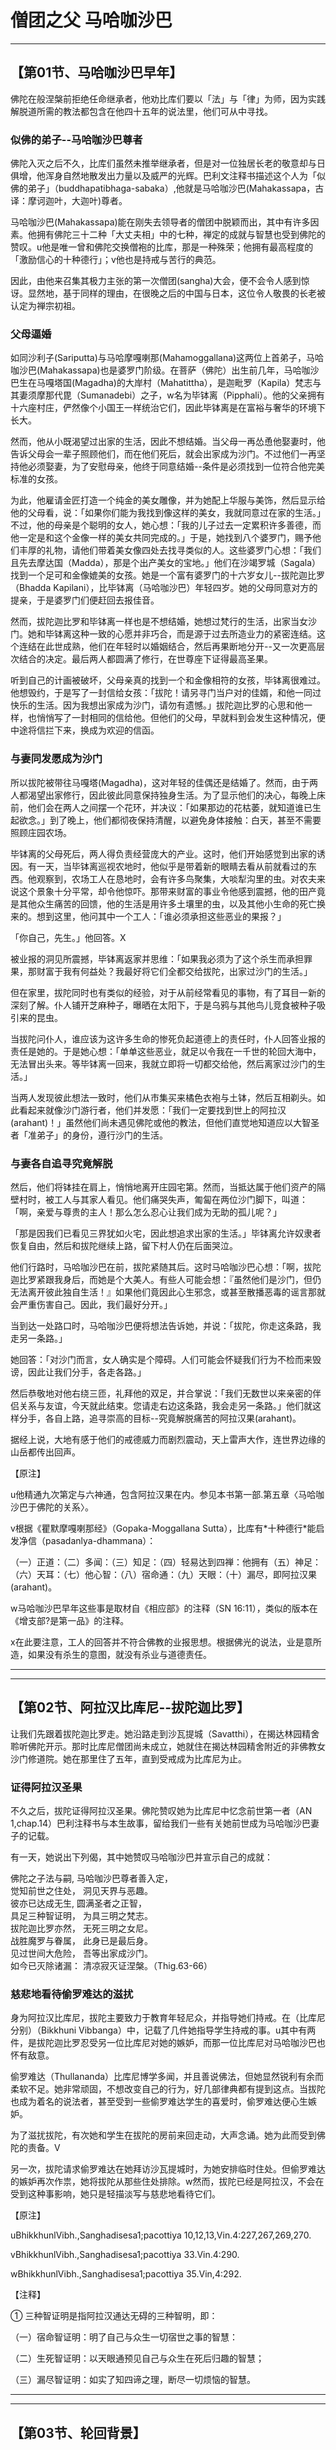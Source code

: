 * 僧团之父 马哈咖沙巴

--------------

** 【第01节、马哈咖沙巴早年】
   :PROPERTIES:
   :CUSTOM_ID: 第01节马哈咖沙巴早年
   :END:
佛陀在般涅槃前拒绝任命继承者，他劝比库们要以「法」与「律」为师，因为实践解脱道所需的教法都包含在他四十五年的说法里，他们可从中寻找。

*** 似佛的弟子-﻿-马哈咖沙巴尊者
    :PROPERTIES:
    :CUSTOM_ID: 似佛的弟子马哈咖沙巴尊者
    :END:
佛陀入灭之后不久，比库们虽然未推举继承者，但是对一位独居长老的敬意却与日俱增，他浑身自然地散发出力量以及威严的光辉。巴利文注释书描述这个人为「似佛的弟子」（buddhapatibhaga-sabaka）,他就是马哈咖沙巴(Mahakassapa，古译：摩诃迦叶，大迦叶)尊者。

马哈咖沙巴(Mahakassapa)能在刚失去领导者的僧团中脱颖而出，其中有许多因素。他拥有佛陀三十二种「大丈夫相」中的七种，禅定的成就与智慧也受到佛陀的赞叹。u他是唯一曾和佛陀交换僧袍的比库，那是一种殊荣；他拥有最高程度的「激励信心的十种德行」；v他也是持戒与苦行的典范。

因此，由他来召集其极力主张的第一次僧团(sangha)大会，便不会令人感到惊讶。显然地，基于同样的理由，在很晚之后的中国与日本，这位令人敬畏的长老被认定为禅宗初祖。

*** 父母逼婚
    :PROPERTIES:
    :CUSTOM_ID: 父母逼婚
    :END:
如同沙利子(Sariputta)与马哈摩嘎喇那(Mahamoggallana)这两位上首弟子，马哈咖沙巴(Mahakassapa)也是婆罗门阶级。在菩萨（佛陀）出生前几年，马哈咖沙巴生在马嘎塔国(Magadha)的大岸村（Mahatittha），是迦毗罗（Kapila）梵志与其妻须摩那代毘（Sumanadebi）之子，w名为毕钵离（Pipphali）。他的父亲拥有十六座村庄，俨然像个小国王一样统治它们，因此毕钵离是在富裕与奢华的环境下长大。

然而，他从小既渴望过出家的生活，因此不想结婚。当父母一再怂恿他娶妻时，他告诉父母会一辈子照顾他们，而在他们死后，就会出家成为沙门。不过他们一再坚持他必须娶妻，为了安慰母亲，他终于同意结婚-﻿-条件是必须找到一位符合他完美标准的女孩。

为此，他雇请金匠打造一个纯金的美女雕像，并为她配上华服与美饰，然后显示给他的父母看，说：「如果你们能为我找到像这样的美女，我就同意过在家的生活。」不过，他的母亲是个聪明的女人，她心想：「我的儿子过去一定累积许多善德，而他一定是和这个金像一样的美女共同完成的。」于是，她找到八个婆罗门，赐予他们丰厚的礼物，请他们带着美女像四处去找寻类似的人。这些婆罗门心想：「我们且先去摩达国（Madda），那是个出产美女的宝地。」他们在沙竭罗城（Sagala）找到一个足可和金像媲美的女孩。她是一个富有婆罗门的十六岁女儿-﻿-拔陀迦比罗（Bhadda
Kapilani），比毕钵离（马哈咖沙巴）年轻四岁。她的父母同意对方的提亲，于是婆罗门们便赶回去报佳音。

然而，拔陀迦比罗和毕钵离一样也是不想结婚，她想过梵行的生活，出家当女沙门。她和毕钵离这种一致的心愿并非巧合，而是源于过去所造业力的紧密连结。这个连结在此世成熟，他们在年轻时以婚姻结合，然后再果断地分开-﻿-又一次更高层次结合的决定。最后两人都圆满了修行，在世尊座下证得最高圣果。

听到自己的计画被破坏，父母亲真的找到一个和金像相符的女孩，毕钵离很难过。他想毁约，于是写了一封信给女孩：「拔陀！请另寻门当户对的佳婿，和他一同过快乐的生活。因为我想出家成为沙门，请勿有遗憾。」拔陀迦比罗的心思和他一样，也悄悄写了一封相同的信给他。但他们的父母，早就料到会发生这种情况，便中途将信拦下来，换成为欢迎的信函。

*** 与妻同发愿成为沙门
    :PROPERTIES:
    :CUSTOM_ID: 与妻同发愿成为沙门
    :END:
所以拔陀被带往马嘎塔(Magadha)，这对年轻的佳偶还是结婚了。然而，由于两人都渴望出家修行，因此彼此同意保持独身生活。为了显示他们的决心，每晚上床前，他们会在两人之间摆一个花环，并决议：「如果那边的花枯萎，就知道谁已生起欲念。」到了晚上，他们都彻夜保持清醒，以避免身体接触：白天，甚至不需要照顾庄园农场。

毕钵离的父母死后，两人得负责经营庞大的产业。这时，他们开始感觉到出家的诱因。有一天，当毕钵离巡视农地时，他似乎是带着新的眼睛去看从前就看过的东西。他观察到，农场工人在恳地时，会有许多鸟聚集，大啖犁沟里的虫。对农夫来说这个景象十分平常，却令他惊吓。那带来财富的事业令他感到震撼，他的田产竟是其他众生痛苦的回馈，他的生活是用许多土壤里的虫，以及其他小生命的死亡换来的。想到这里，他问其中一个工人：「谁必须承担这些恶业的果报？」

「你自己，先生。」他回答。X

被业报的洞见所震撼，毕钵离返家并思维：「如果我必须为了这个杀生而承担罪果，那财富于我有何益处？我最好将它们全都交给拔陀，出家过沙门的生活。」

但在家里，拔陀同时也有类似的经验，对于从前经常看见的事物，有了耳目一新的深刻了解。仆人铺开芝麻种子，曝晒在太阳下，于是乌鸦与其他鸟儿竞食被种子吸引来的昆虫。

当拔陀问仆人，谁应该为这许多生命的惨死负起道德上的责任时，仆人回答业报的责任是她的。于是她心想：「单单这些恶业，就足以令我在一千世的轮回大海中，无法冒出头来。等毕钵离一回来，我就立即将一切都交给他，然后离家过沙门的生活。」

当两人发现彼此想法一致时，他们从市集买来橘色衣袍与土钵，然后互相剃头。如此看起来就像沙门游行者，他们并发愿：「我们一定要找到世上的阿拉汉(arahant)！」虽然他们尚未遇见佛陀或他的教法，但他们直觉地知道应以大智圣者「准弟子」的身份，遵行沙门的生活。

*** 与妻各自追寻究竟解脱
    :PROPERTIES:
    :CUSTOM_ID: 与妻各自追寻究竟解脱
    :END:
然后，他们将钵挂在肩上，悄悄地离开庄园宅第。然而，当抵达属于他们资产的隔壁村时，被工人与其家人看见。他们痛哭失声，匍匐在两位沙门脚下，叫道：「啊，亲爱与尊贵的主人！那么怎么忍心让我们成为无助的孤儿呢？」

「那是因我们已看见三界犹如火宅，因此想追求出家的生活。」毕钵离允许奴隶者恢复自由，然后和拔陀继续上路，留下村人仍在后面哭泣。

他们行路时，马哈咖沙巴在前，拔陀紧随其后。这时马哈咖沙巴心想：「啊，拔陀迦比罗紧跟我身后，而她是个大美人。有些人可能会想：『虽然他们是沙门，但仍无法离开彼此独自生活！』如果他们竟因此心生邪念，或甚至散播恶毒的谣言那就会严重伤害自己。因此，我们最好分开。」

当到达一处路口时，马哈咖沙巴便将想法告诉她，并说：「拔陀，你走这条路，我走另一条路。」

她回答：「对沙门而言，女人确实是个障碍。人们可能会怀疑我们行为不检而来毁谤，因此让我们分手，各走各路。」

然后恭敬地对他右绕三匝，礼拜他的双足，并合掌说：「我们无数世以来亲密的伴侣关系与友谊，今天就此结束。您请走右边这条路，我会走另一条路。」他们就这样分手，各自上路，追寻崇高的目标-﻿-究竟解脱痛苦的阿拉汉果(arahant)。

据经上说，大地有感于他们的戒德威力而剧烈震动，天上雷声大作，连世界边缘的山岳都传出回声。

【原注】

u他精通九次第定与六神通，包含阿拉汉果在内。参见本书第一部.第五章〈马哈咖沙巴于佛陀的关系〉。

v根据《瞿默摩嘎喇那经》（Gopaka-Moggallana
Sutta），比库有*十种德行*能启发净信（pasadanlya-dhammana）：

（一）正道：（二）多闻：（三）知足：（四）轻易达到四禅：他拥有（五）神足：（六）天耳：（七）他心智：（八）宿命通：（九）天眼：（十）漏尽，即阿拉汉果(arahant)。

w马哈咖沙巴早年这些事是取材自《相应部》的注释（SN
16:11），类似的版本在《增支部?是第一品》的注释。

x在此要注意，工人的回答并不符合佛教的业报思想。根据佛光的说法，业是意所造，如果没有杀生的意图，就没有杀业与道德责任。

--------------


--------------

** 【第02节、阿拉汉比库尼-﻿-拔陀迦比罗】
   :PROPERTIES:
   :CUSTOM_ID: 第02节阿拉汉比库尼拔陀迦比罗
   :END:
让我们先跟着拔陀迦比罗走。她沿路走到沙瓦提城（Savatthi），在揭达林园精舍聆听佛陀开示。那时比库尼僧团尚未成立，她就住在揭达林园精舍附近的非佛教女沙门修道院。她在那里住了五年，直到受戒成为比库尼为止。

*** 证得阿拉汉圣果
    :PROPERTIES:
    :CUSTOM_ID: 证得阿拉汉圣果
    :END:
不久之后，拔陀证得阿拉汉圣果。佛陀赞叹她为比库尼中忆念前世第一者（AN
1,chap.14）巴利注释书与本生故事，留给我们一些有关她前世成为马哈咖沙巴妻子的记载。

有一天，她说出下列偈，其中她赞叹马哈咖沙巴并宣示自己的成就：

佛陀之子法与嗣, 马哈咖沙巴尊者善入定，\\
觉知前世之住处， 洞见天界与恶趣。\\
彼亦已达成无生, 圆满圣者之正智，\\
具足三种智证明， 为具三明之梵志。\\
拔陀迦比罗亦然， 无死三明之女尼。\\
战胜魔罗与眷属， 此身已是最后身。\\
见过世间大危险， 吾等出家成沙门。\\
如今已灭除诸漏： 清凉寂灭证涅槃。（Thig.63-66）

*** 慈悲地看待偷罗难达的滋扰
    :PROPERTIES:
    :CUSTOM_ID: 慈悲地看待偷罗难达的滋扰
    :END:
身为阿拉汉比库尼，拔陀主要致力于教育年轻尼众，并指导她们持戒。在（比库尼分别）（Bikkhuni
Vibbanga）中，记载了几件她指导学生持戒的事。u其中有两件，是拔陀迦比罗忍受另一位比库尼对她的嫉妒，而那一位比库尼对马哈咖沙巴也怀有敌意。

偷罗难达（Thullananda）比库尼博学多闻，并且善说佛法，但她显然锐利有余而柔软不足。她非常顽固，不想改变自己的行为，好几部律典都有提到这点。当拔陀也成为着名的说法者，甚至受到一些偷罗难达学生的喜爱时，偷罗难达便心生嫉妒。

为了滋扰拔陀，有次她和学生在拔陀的房前来回走动，大声念诵。她为此而受到佛陀的责备。V

另一次，拔陀请求偷罗难达在她拜访沙瓦提城时，为她安排临时住处。但偷罗难达的嫉妒再次作祟，她将拔陀从那些住处排除。w然而，拔陀已经是阿拉汉，不会在受到这种事影响，她只是轻描淡写与慈悲地看待它们。

【原注】

uBhikkhunlVibh.,Sanghadisesa1;pacottiya 10,12,13,Vin.4:227,267,269,270.

vBhikkhunlVibh.,Sanghadisesa1;pacottiya 33.Vin.4:290.

wBhikkhunlVibh.,Sanghadisesa1;pacottiya 35.Vin,4:292.

【注释】

① 三种智证明是指阿拉汉通达无碍的三种智明，即：

（一）宿命智证明：明了自己与众生一切宿世之事的智慧：

（二）生死智证明：以天眼通预见自己与众生在死后归趣的智慧；

（三）漏尽智证明：如实了知四谛之理，断尽一切烦恼的智慧。

--------------


--------------

** 【第03节、轮回背景】
   :PROPERTIES:
   :CUSTOM_ID: 第03节轮回背景
   :END:
马哈咖沙巴与拔陀迦比罗原是发愿要成为过去第十五佛莲华上佛（Padunmutara）的大弟子，莲华上佛出现在过去十万劫前，而他的主寺座落在有鹅城（Hamsabati）附近的安隐鹿野苑。u

*** 富有的地主夫妇
    :PROPERTIES:
    :CUSTOM_ID: 富有的地主夫妇
    :END:
那时，未来的马哈咖沙巴是个富有的地主，名为韦提诃（Vedeha），而拔陀是他的妻子。有天韦提诃去寺里，坐在大众中，佛在那时宣布摩诃尼萨巴（Mahanisabha）长老，是他的第三顺位弟子，苦行第一。韦提诃听了很喜欢，就邀请佛陀与全部僧团隔天到他家里用餐。

*** 韦提诃发愿成就苦行第一
    :PROPERTIES:
    :CUSTOM_ID: 韦提诃发愿成就苦行第一
    :END:
当佛陀与比库们在他家用餐时，韦提诃看到摩诃尼萨巴长老在街上托钵，他出去邀请长老加入聚会，但长老婉谢。于是他拿起长老的钵，装满食物再还给他。

当韦提诃回到屋里时，他问佛陀长老谢绝的理由。佛陀解释；「善男子！我们受邀到家里用餐，但那位比库只靠托钵乞食；我们住在城里的寺院，但他只住在森林里；我们住在有屋顶的地方，但他只住在空旷处。」

韦提诃听到这个说法，心中异常欢喜，于是他思维：「就如油灯也会洒油，我为什么只满足于阿拉汉果？我将发愿成为未来佛诸沙门行者中，苦行第一的弟子。」

然后，他邀请佛陀与僧众到他家里用餐一周，并供养所有僧团三衣，顶礼佛陀，并说出他的愿望。莲华上佛观察未来，看见他的愿望会实现。于是为他授记：「从现在起十万劫后，有佛名苟答马(Gotama)出现于世。你会成为他第三位上首弟子，名为『马哈咖沙巴』。」

*** 拔陀发愿成就忆念宿命第一
    :PROPERTIES:
    :CUSTOM_ID: 拔陀发愿成就忆念宿命第一
    :END:
至于拔陀，则受到忆念宿命第一的比库尼所激励，发愿在未来佛座下获得这种成就。她也受到莲华上佛印可，说她将可如愿。

于是两人余生都持戒行善，死后都转生天界。

*** 贫穷的婆罗门夫妇
    :PROPERTIES:
    :CUSTOM_ID: 贫穷的婆罗门夫妇
    :END:
马哈咖沙巴与拔陀迦比罗下一个前世记载发生在很晚之后，在苟答马(Gotama)佛之前第六佛-﻿-维巴西佛（Vipassi）的教化时期。

*** 好乐求法的（一衣者）
    :PROPERTIES:
    :CUSTOM_ID: 好乐求法的一衣者
    :END:
　

这次他们是贫穷的婆罗门夫妻，两人穷到只有一件上衣，因此每次只有一个人能外出。在这个故事中，该婆罗门因此被称为「一衣者」（ekasataka）。

虽然我们很难想像这种赤贫，但更难想像的是，在如此赤贫之下，他们的心并不穷。马哈咖沙巴与拔陀两人从前就是如此，虽然身为贫穷的婆罗门夫妻，但他们的生活却非常和谐，快乐并不因贫穷而减少。

有一天，毘婆尸佛将举行一个特别开示，两人都很想去参加，但只有一件上衣的他们，无法同时出席，于是妻子在白天去，丈夫则在晚上去。当婆罗门听到布施功德的开示时，内心深深受到感动，于是他想将仅有的一件衣服献给佛陀。但在他下定决心后，又感到很不安：「这是我们仅有的上衣，也许我最好先和妻子商量。没有上衣我们如何过活？如何替换呢？」

*** 无我的布施
    :PROPERTIES:
    :CUSTOM_ID: 无我的布施
    :END:
最后他还是排除一切疑虑，将衣服放在佛陀脚下。做完之后，他不禁鼓掌欢呼：「我胜利了！我胜利了！」国王此时在帘幕后聆听开示，听到欢呼并问明原因后，便送了好几套衣服给婆罗门，之后并请他担任宫廷教士，这对夫妻的困境也从此结束。

由于无我布施的结果，这婆罗门死后转生天界。离开天界之后，他又成为人间的国王，仁慈地对待子民，并布施供养当时的沙门。拔陀当时是他的皇后。

*** 婆罗门夫妇
    :PROPERTIES:
    :CUSTOM_ID: 婆罗门夫妇
    :END:
至于拔陀，她曾是一个婆罗门少年的母亲，这个少年是菩萨(未来佛)的学生，他想出家成为沙门。马哈咖沙巴就是她那时的丈夫，阿难达(ananda)则是她的儿子。

拔陀希望她的儿子在出家之前，多认识世俗生活，但对年轻婆罗门来说，这种认识却是以一种钻心刺骨的方式降临。老师的老母疯狂地爱上他，甚至准备为了他杀死自己的儿子。这次绝望的激情相遇，让他彻底厌离世俗生活，他的父母也同意他出家修行（Jat.61）。

另一次，马哈咖沙巴与拔陀是一对婆罗门夫妻，有四个儿子，分别是未来的菩萨、阿奴卢塔(Anuruddha)、沙利子(Sariputta)与马哈摩嘎喇那(Mahamoggallana)。这四个人都想出家，起初这对父母不答应，但之后了解到出家生活的果报与利益，最后连他们自己也出家（Jac.509）

*** 梵天所转生的夫妇
    :PROPERTIES:
    :CUSTOM_ID: 梵天所转生的夫妇
    :END:
在另一世中，有两个村长，他们是好朋友，决定如果他们的小孩是异性，长大后就结婚，结果真的如他们所愿。

但这两个小孩在前世中是梵天界的天神，因此他们毫无性欲，最后在父母同意下，选择出家的生活（Jat.504）.

*** 破镜重圆的地主夫妇
    :PROPERTIES:
    :CUSTOM_ID: 破镜重圆的地主夫妇
    :END:
在诸多故事里，拔陀在过去世唯一错误的行为是：在介于两佛出现的某个时间，拔陀是地主的妻子。有一天，她和小姑吵架，这时一位独觉佛(pacceka)正好前往她们家托钵。v当小姑供养独觉佛食物时，拔陀想让她难堪，便拿起独觉佛的钵，将食物倒掉，并装满泥巴。然而，她立刻就后悔了，拿回钵以香水洗净，并盛满香甜可口的饭食，然后将钵还给独觉佛，并请求他原谅自己的无礼。

由于这行为的业报混杂着黑暗与光明，拔陀在下一世便拥有财富与美貌，但身体却发出可怕的恶臭。她的丈夫-﻿-未来的马哈咖沙巴(Mahakassapa)，因无法忍受臭味而离开她。但由于她很美丽，仍有人前赴后继地前来求婚，不过后来的结局都一样。

她非常失望，感觉人生无趣，为了处置财产，她融化所有饰品做成一块金砖，带到寺院，供养为了纪念刚入灭的咖沙巴佛（Kassapa）而建造的塔。她以至诚心献上金砖，结果身体又再度变香，首任丈夫-﻿-马哈咖沙巴也来带她回家。

*** 从梵天转生人间
    :PROPERTIES:
    :CUSTOM_ID: 从梵天转生人间
    :END:
在该世的前两世，拔陀是波罗奈国（Benares）的皇后，时常赞助好几位独觉佛。有感于他们的突然死亡，她舍弃世俗皇后的生活，在喜马拉雅山禅修。藉由出离与禅定的力量，她转生到梵天，马哈咖沙巴也是如此。在梵天那世之后，他们就转生人间为毕钵离马哈咖沙巴于拔陀迦比罗。

从这些事我们发现，两人的前世都曾在梵天过清净的生活，也都曾一再出家。因此，在最后一世保持独身生活。放弃一切财产，并追随佛陀教法，成就阿拉汉果，对他们来说并不困难。

【原注】

u此事是根据SN16:11的注释，其中并未提到拔陀，她是出现在Ap.ii,3:7,v.245,她说在韦提诃说他的本愿是成为莲华上佛的伟大弟子时，她是他的妻子。她自己的本愿事迹则记录于《增支部.是第一品》的注释。

v独觉佛(pacceka)：见【导论】注8，页54.关于这件事与接下来的生平，请参考SN
16:11的注释

【译注】

①依《清净道论》所说，共有十三头陀支，是佛陀所允许超过戒律标准的苦行，包括粪扫衣、三衣、常乞食、次第乞食、一座食、一钵食、时后不食、林野住(aranna，古译：阿兰若、阿练若)、树下住、露地住、冢间住、随处住以及常坐不卧。这些苦行有助于开发知足、出离与精进心。

②独觉佛(pacceka)：意译为「缘觉」、「独觉」，是指无师而能自觉自悟的圣者，或是指不从他闻，自觉悟十二因缘真理的圣者。

--------------


--------------

** 【第04节、马哈咖沙巴如何遇上佛陀】
   :PROPERTIES:
   :CUSTOM_ID: 第04节马哈咖沙巴如何遇上佛陀
   :END:
继续我们的故事，现在要回来看马哈咖沙巴(Mahakassapa)。u在他来到十字路口之后，他去了哪里？如前述，当两个沙门分手时，大地被他们的出离功德威力所震动。

*** 佛陀放光等待马哈咖沙巴
    :PROPERTIES:
    :CUSTOM_ID: 佛陀放光等待马哈咖沙巴
    :END:
佛陀察觉到大地的这次震动，知道那意味着有杰出的弟子正要来找他。在未通知任何比库的情况下，他独自上路，走了五里路去见未来的学生-﻿-这个慈悲的举动，后来一直受到赞颂（Jat.469,序）。

在王舍城与那爤陀之间的路上，佛陀坐在多子塔（Bahuputtakacetiya）旁的榕树下，等待未来的弟子到达。他并未像普通沙门一样坐在那里，而是展现一切庄严的佛光。

他放光照亮八十公尺方圆，整片树林变成一片光明，他并示现三十二种大丈夫相。当马哈咖沙巴到达时，看见佛陀坐在那里，充满觉者之光，他心想：「这一定就是我要寻找的老师！」

他走向佛陀，匍匐在他的脚下，大声说道：「世尊，佛陀，是我的老师，我是他的弟子！世尊，佛陀，是我的老师，我是他的弟子！」

*** 完成出家与受戒
    :PROPERTIES:
    :CUSTOM_ID: 完成出家与受戒
    :END:
佛陀说：「马哈咖沙巴！若有人不知、不见，却物件你一样诚心的弟子说：『我知、我见』，他的头将会裂开。但马哈咖沙巴，我已知而说：『我知』：我已见而说：『我见』。」然后，他给马哈咖沙巴下述三个告诫，作为他的首次正式佛法开示：

马哈咖沙巴！你应如此训练自己：（对于僧团中的年长，年幼与年纪中等者，我都要存有惭愧心。（无论我听到什么教法是导向善的，我都应专心聆听，检视它、思维它，并全心吸收它。「于身念处正念乐住，我不敢有所遗忘！」你应该如此训练自己。

根据注释，这三个教戒便同时完成马哈咖沙巴的出家与受戒。

*** 佛陀以换衣激励修持苦行
    :PROPERTIES:
    :CUSTOM_ID: 佛陀以换衣激励修持苦行
    :END:
然后，大师便与弟子一起走向王舍城。途中，佛陀想要休息而走到路旁的树下，于是马哈咖沙巴将桑喀帝（sanghati，重复衣，古译：僧伽梨）摺四折，请佛陀坐在上面，「这将对我有长远的利益」。

佛陀坐在马哈咖沙巴的衣上，并说：「你的衣拼布好柔软，马哈咖沙巴。」听到这个，马哈咖沙巴回答：「惟愿世尊慈悲地接受这件桑喀帝(sanghati)！」

「但是，马哈咖沙巴你愿意穿我这件破旧的粪扫衣（pamukula）吗？」

马哈咖沙巴欣然地回答说：「当然，世尊，我愿穿世尊的粪扫衣。」

这次交换衣服，对马哈咖沙巴尊者来说极不寻常，那是其他弟子所无的殊荣。注释书解释佛陀和马哈咖沙巴换衣，是想激励他从加入僧团开始，就遵循头陀（dhutanga）苦行。

虽然佛陀在觉悟之后，谴责极端苦行为盲目之道，是「痛苦，无知与无益的」，但他并不反对符合中道架构的苦行。真正的中道不是一条轻松舒适的高速公路，而是孤单与陡峭的，需要舍离渴爱，且要忍受艰辛与不适。

因此，佛陀鼓励那些真心致力于根除最微细渴爱者，受持头陀行-﻿-誓愿过简单、知足、出离与精进是生活，他经常赞叹那些遵守这些誓愿的比库。

古老的经典一再赞叹几种苦行：只持三衣（并拒绝多余的衣服）；只穿粪扫衣（拒绝在家人提供的衣服）；坚持只靠托钵乞食维生（拒绝用餐邀请）；只住在森林里（拒绝住在城里的寺院）。在注释里，这些苦行被延伸为十三项，在《清净道论》讨论禅定生活的部分，对此有详细的解释。V

佛陀给马哈咖沙巴的衣服是从坟场捡来的裹尸布所做成，当他问马哈咖沙巴是否愿意穿那件衣服时，他是含蓄地问他是否愿意贯彻包含（粪扫衣）在内的头陀苦行。

*** 终身坚持严厉的苦行
    :PROPERTIES:
    :CUSTOM_ID: 终身坚持严厉的苦行
    :END:
当马哈咖沙巴确认自己愿意穿那件衣服时，他的意思是：「是的，世尊，我愿意贯彻你希望我采用的苦行。」从那时起，马哈咖沙巴终身都坚持严厉的苦行，甚至一直到老年，仍持守年轻时许下的誓愿。

之后，有次佛陀宣布马哈咖沙巴是诸比库中「苦行第一者」（AN1,Chap.14）,这圆满了马哈咖沙巴在过去百千劫前所发下的本愿。

在马哈咖沙巴出家与换衣之后，仅仅七天，他就证得所追求究竟的阿拉汉果，内心解脱一切烦恼。过了很久之后，当他对阿难达谈起这件事时，他说：

朋友！我犹如欠债者在乡间乞食七天，然后在第八天，阿拉汉的无漏智便在我心中生起。（SN
16:11）

【原注】

u这个故事是接续SN 16:11的注释

v见三界智尊者（Nyanatiloka）编，《佛教词典》（Buddhist
Dictionary）,dhutanga-词解释。尤其《清净道论》第二章都是在谈论这个主题。

【译注】

①桑喀帝(sanghati):三衣之一，即大衣，为正装衣，托钵或奉召入王宫时所穿之衣。僧团准许比库拥有三种衣，除桑喀帝(sanghati)之外，还有郁多罗僧（uttarasanga），即上衣，为礼拜，听讲，伍波萨他(uposatha)时所穿用。第三种衣是下衣(antaravasaka),是日常工作时或就寝时所穿着的贴身衣。

②粪扫衣（pamsukala）:即「坟堆衣」。「粪扫」意指置于道路、墓冢、垃圾堆等尘土之上的，或指被视如尘土可厌的状态。「粪扫衣支」是十三头陀支其中一支，比库受持此一头陀支，可舍弃对多余之衣的贪着，而能少欲知足。

--------------


--------------

** 【第05节、马哈咖沙巴与佛陀的关系】
   :PROPERTIES:
   :CUSTOM_ID: 第05节马哈咖沙巴与佛陀的关系
   :END:
我们已看到马哈咖沙巴(Mahakassapa)尊者与佛陀之间有深刻的内在关系。根据传统资料，这关系在他们的前世中就已缔结了。根据本生故事，马哈咖沙巴在他是十九世中和菩萨有连结，经常是密切的家庭关系。

马哈咖沙巴当菩萨的父亲不下六次（Jat.155,432,509,513,524,
540）,当他的兄弟两次（Jat.488,522）,并经常是他的朋友或老师。由于这并非他们首次相遇，因此我们不难了解，为何马哈咖沙巴初次看到世尊，会有那么立即而强烈的信心，以及全心的奉献。

*** 佛陀请马哈咖沙巴指导比库众
    :PROPERTIES:
    :CUSTOM_ID: 佛陀请马哈咖沙巴指导比库众
    :END:
从马哈咖沙巴的晚年来看，佛陀和这位大弟子之间有许多对话记录。有三次，世尊对他说：

马哈咖沙巴！告诫比库们，为他们开示佛法。马哈咖沙巴，我或你两者之一，应告诫比库们；我或你，应为他们开示佛法。（SN16:6）

这些话意味着对马哈咖沙巴能力的高度肯定，因为并非每个阿拉汉都能妥善与有效地说法。

注释书在此提出一个问题，为何得到佛陀如此高度尊敬的是马哈咖沙巴，而非沙利子(Sariputta)与马哈摩嘎喇那(Mahamoggallana)。注释书说，佛陀如此做，是因他知道马哈咖沙巴能活得比较久，但沙利子与马哈摩嘎喇那则不然，此外他想巩固马哈咖沙巴在其他比库心目中的地位，如此他们才会重视他的忠告。

当佛陀三次要求马哈咖沙巴告诫比库们时，都遭到拒绝。在第一次，马哈咖沙巴说如今要对比库说话变得很困难:他们不遵从劝诫，难以追踪，接受规劝时态度倨傲。他也听到两个比库吹嘘他们说法的技巧：「来，让我们看看谁说得比较丰富，比较好听，又比较长。」

当佛陀听到马哈咖沙巴如此说时，便找来这些比库，为他们上了严格的一课，使其放弃自己幼稚的慢心（SN16:6）。因此我们可以看见，马哈咖沙巴的负面谈话结果，却对那些比库有正面的利益，他如此做并非为了要批评别人。

第二次，俱也不想指导比库们，因他们不遵从劝诫，无有惭愧，又缺少智慧。马哈咖沙巴将这些比库堕落的状态，比喻为月缺，日渐失去美丽（信）、圆满（惭）、光明（愧）、高度（精进）与广度（智慧）（SN16:7）。

第三次，佛陀请马哈咖沙巴指导比库们，马哈咖沙巴再次以相同理由婉拒。这次佛陀似乎也未力劝马哈咖沙巴改变心意，反倒是自己说出他们行为的原因：

马哈咖沙巴！先前僧团中有长老是林住者，托钵维生，着粪扫衣，只持三衣，少欲知足，离群独居，精进不懈，并且他们称赞与鼓励这种生活方式。当这些长老拜访寺院，会受到热烈的欢迎，并被尊为一心修行佛法的人。于是年轻比库会努力效法其生活方式，这对于他们有长远的大利益。

马哈咖沙巴！但如今去寺院拜访受到尊敬的，并非认真苦行的比库，而是那些着名的、受欢迎的与资具众多的比库。由于这些人受到欢迎与尊敬，于是年轻比库们就想仿效他们，那将会带给他们长远的伤害。因此，说这些比库所受到的伤害与打击，是源自于对比库生活的伤害，者并不为过。（意译自SN16:8）

*** 马哈咖沙巴向佛陀请法
    :PROPERTIES:
    :CUSTOM_ID: 马哈咖沙巴向佛陀请法
    :END:
还有一次，马哈咖沙巴问佛陀：「为什么从前只有很少的规定，却有很多比库证得阿拉汉果智，而现在规定多了，但证得阿拉汉果智的比库却少了呢？」佛陀回答：

马哈咖沙巴！当众生堕落与正法消失时，就是如此：规定变多，而阿拉汉却变少了。然而，正法并不会消失，除非伪法在此世间出现：当伪法在此世间出现时，正法就会消失。但是马哈咖沙巴，不是四大-﻿-地、水、火、风的巨变，造成正法消失。犹如造成船只沉没的原因不是超载，那并非它消灭的理由。造成正法败坏与消失的，是五种有害的态度。这五者即是：有比库、比库尼、近事男(upasaka)与近事女(upasika)，不尊重与随顺佛、法、僧、戒与定。只要尊重于随顺这五事，正法就不会败坏与消失。（SN16:13）

我们应该注意，根据此经，近事男与近事女也是佛法的守护者。由此可知，即使佛法在比库众中式微，但只要在家众仍尊敬与修行，就能继续存在。

*** 佛陀肯定马哈咖沙巴的苦行
    :PROPERTIES:
    :CUSTOM_ID: 佛陀肯定马哈咖沙巴的苦行
    :END:
其他和马哈咖沙巴有关的经典，大都和他的苦行有关，也都受到佛陀高度的赞颂。但有一次，佛陀在传法晚期曾提醒马哈咖沙巴现在他已衰老，一定会发现粗糙与破旧的粪扫衣不堪使用。佛陀因而建议马哈咖沙巴应穿在家众提供的衣服，接受用餐的邀请，并住在僧团中。

但马哈咖沙巴回答：「长期以来，我一直是林住者，乞食维生，穿粪扫衣，并且我也赞叹别人过这种生活。我少欲、知足、独居且精进不懈，对于别人如此做我也加以赞叹。」

佛陀问他：（你为什么要如此生活？）

马哈咖沙巴回答：「有两个原因：为了我自己乐住于当下，也为了后世比库们，当他们听到这种生活时，可能会想效法他。」

于是佛陀说：说得好，马哈咖沙巴，说得好！你是出于对世人的慈悲，为了许多人的快乐，以及为了人天的利益与福祉而如此生活。之后你继续穿粪扫衣，托钵乞食，住在森林里吧！（SN16:1）

*** 佛陀赞扬马哈咖沙巴的离欲
    :PROPERTIES:
    :CUSTOM_ID: 佛陀赞扬马哈咖沙巴的离欲
    :END:
佛陀也提到，马哈咖沙巴与在家人的关系是一种典范。当他去俗人之家托钵或受邀时，他不会充满渴望地想：「希望人们给我丰富与大量的东西！希望他们迅速与恭敬地给与！」他并没有这些想法，而是保持离欲，就如月亮远远地放出柔和的光芒：

当马哈咖沙巴去俗人之家时，他的心是无染、无贪与无着的。他宁可想：「让那些想得利者得利！让那些想得福者培福！」他对于别人得利感到高兴与喜悦，就如自己得利一样高兴与喜悦。这样的比库适合去俗人之家。

当他说法时，不会为了个人受认可与赞叹而做，而是为了让他们知道世尊的教法，好让那些闻法者愿意接受它，并如法修行。他是因为教法殊胜与出于慈悲而说法。（意译自SN16:33）

*** 佛陀赞叹马哈咖沙巴的禅定成就
    :PROPERTIES:
    :CUSTOM_ID: 佛陀赞叹马哈咖沙巴的禅定成就
    :END:
马哈咖沙巴的成就受到最大的认可，以及得到佛陀最高的赞叹，是来自于世尊说，只要马哈咖沙巴愿意就能随其意愿，达到四色定、四无色定与灭受定，也能达到六神通，包括神变力与最高的涅槃果在内（SN16:9）。

他强大的禅定成就，媲美佛陀，是马哈咖沙巴之心的显着特征。就因为如此的深定，使他能自我调适，不受一切外在情况的影响，少欲、少事。少务。

在马哈咖沙巴保存于《长老偈》的偈中，他一再称赞禅定的平静。他是个从富足到丰盛的人，在未出家前，他是个财富与和谐都很富足的人；身为比库，他则安住在丰盈的禅定经验中，比在前世的梵天中更为进步。

在一些经文中，他表现得非常严肃，我们不应以此而认为他是生性刻薄的人。他有时会以严厉的话指责别人，如此做是为了教育的缘故，为了帮助他们。当我们看他和阿难达之间的关系时，尤其应该了解这点。

--------------


--------------

** 【第06节、与天神相遇】
   :PROPERTIES:
   :CUSTOM_ID: 第06节与天神相遇
   :END:
我们的资料记载了两次马哈咖沙巴与天神的相遇。之所以在此提出，是因为它们说明了他的独立精神，以及保持苦行方式的决心，连来自更高层次众生的恩惠也不接受。

*** 天女拉雅来报恩
    :PROPERTIES:
    :CUSTOM_ID: 天女拉雅来报恩
    :END:
第一次是和年轻的天女拉雅（Laja）。她记得自己能获得天界的快乐，是因为前世在人间身为贫女时，抱着信心供养烘干的米给马哈咖沙巴长老，并发愿：「愿我能分享你所见到的实相！」在她回家的路上，正回想自己的供养时，却遭蛇咬死。她在一片大光明中，立即转生三十三天。

这位天女记得此事，由于感恩而想回报大长老。她来到人间，帮大长老打扫房间与取水。在她连续三天如此做之后，长老在他的房间看见闪闪发光的她，询问过后，便请她离开，他不希望未来的比库批评他接受天神的服侍。

他的恳求并未有所帮助，天女非常悲伤地升到空中。佛陀知道发生了什么事，出现在天女前向她说明善行的价值，以此安慰她。但他也说，修持禁戒是马哈咖沙巴的本分。u

*** 沙咖天帝(Sakka-devanam-inda)来供养
    :PROPERTIES:
    :CUSTOM_ID: 沙咖天帝sakka-devanam-inda来供养
    :END:
另一个故事谈到马哈咖沙巴在毕钵离洞时，他进入一段七日未受干扰的禅定。七日后出定，他前往王舍城托钵乞食。

那时，五百位沙咖天帝(Sakka-devanam-inda)的随从天女，很想供养他食物。他们拿着准备好的食物接近长老，请求他眷顾她们而接受供养。然而，马哈咖沙巴婉拒了，因为他想眷顾穷人，好让他们能得到福报。她们数度恳求，但是，在他一再拒绝之后，终于失望地离去。

当沙咖天帝听到他们无功而返时，也很想亲自去试试。为了避免遭拒，他化身为老织布工，当马哈咖沙巴接近时，便献上米饭。当米饭被接受时，显得异常芳香。

因此，马哈咖沙巴知道老织布工并非凡人，而是沙咖天帝，他便指责这位天王：「你犯了大错，憍尸迦（Kosiya）,你如此做将会剥夺穷人获得福报的机会。别再做这种事了！」

「我们也需要福报，尊贵的马哈咖沙巴！」沙咖天帝回答：「我们也很需要福报啊！但我经由欺瞒而布施你食物是否有福报呢？」「你已得到福报，朋友。」于是沙咖天帝在离开时，口诵庄严的优陀那（udana,即兴语）：v

啊，布施，最高的布施！

善赠予马哈咖沙巴！

【原注】

uDhp,Comy.(tov.118);BL,2:265-67.

vDhp.Comy.(tov.56);BL,2:86-89.见Ud.3:7。

--------------


--------------

** 【第07节、与同修比库的关系】
   :PROPERTIES:
   :CUSTOM_ID: 第07节与同修比库的关系
   :END:
一个如马哈咖沙巴尊者这样致力于禅修者，很难期待他能积极接受并训练许多学生；事实上，藏经中提到他的学生也只有寥寥几个而已。

*** 与比库众说法
    :PROPERTIES:
    :CUSTOM_ID: 与比库众说法
    :END:
在少数记载马哈咖沙巴对比库们说法的经典之一，主题是关于高估个人的成就：

可能有比库宣称他已达最高的阿拉汉果智，于是佛陀或他心通的弟子，便来检视与质问他。当他们质问他时，那比库变得尴尬与惶惑。于是，质问者便知这比库是出于我慢，高估了自己才会这么说。

然后，在考虑原因之后，他了解到这位比库已多闻、受持许多教法，而使得他宣称被高估的成就为实相。洞见了这比库的心之后，他了解到，这比库仍受到五盖所障蔽，并半途而废，其实他还有许多事该做。（AN10:86）

*** 马哈咖沙巴和沙利子的关系
    :PROPERTIES:
    :CUSTOM_ID: 马哈咖沙巴和沙利子的关系
    :END:
除了少数几例是马哈咖沙巴对不知名比库或一群比库谈话之外经典只有记录他和沙利子与阿难达的关系。

*** 前世中的关系
    :PROPERTIES:
    :CUSTOM_ID: 前世中的关系
    :END:
根据《本生经》，在前世中，沙利子曾两度是马哈咖沙巴的儿子（Jat.509,515）,两度是他的兄弟（Jat.326,488）,还有一次他是马哈咖沙巴的孙子（Jat.450），一次是朋友（Jat.525）。

在他的偈中，马哈咖沙巴说曾看见上万名梵天降临人间，向沙利子礼敬，并赞叹他（Thag.1082-1086）。
u

*** 马哈咖沙巴和沙利子的两次对话
    :PROPERTIES:
    :CUSTOM_ID: 马哈咖沙巴和沙利子的两次对话
    :END:
马哈咖沙巴和沙利子之间的两次对话被记录在（Kassapa
Samyutta）中。两次都是在晚上，在禅定之后，沙利子去看马哈咖沙巴。

在第一部经中，沙利子问：

「马哈咖沙巴吾友！据说无惭无愧者，不可能达到觉悟，不可能证得涅槃，不可能达到最高的安稳，但有惭、有愧者，则可能达到这些成就。那么差多远，人不可能达到这些成就；又差多远，人可能达到它们？」

沙利子吾友！当比库心想：「如果至今尚未生起的恶与不善法正在生起，这会为我带来伤害」，然后如果他并未生起惭与愧，那么他就是无惭无愧。当他心想：「如果现在未断除已生起的恶与不善法，这会为我带来伤害」，或「如果已生起的善法正在消失，这会为我带来伤害」-﻿-如果在这些情况下他都没有生起惭与愧，那么他就是无惭与无愧。如果无惭、无愧，他就不可能达到觉悟，不可能证得涅槃，不可能达到最高的安稳。但有惭、有愧的比库（在那四种情况中，正精进者），则可能达到觉悟，可能证得涅槃，可能达到最高的安稳。（SN
16 :2;节译）

另一次，沙利子问马哈咖沙巴，如来死后，是存在或不存在，或（在某种意义上）既存在，或既不存在也非不存在。针对各种情况，马哈咖沙巴回答：

「世尊不说这些，为什么？因为那既无利益，也不属于根本梵行，因为它不会导致离染、离欲、灭、安稳、正智、觉悟与涅槃。」

「那么，朋友，世尊说什么呢？」

「这是苦-﻿-朋友！世尊如是说。这是苦集......苦灭......与灭苦之道-﻿-朋友！世尊如是说。为什么？因为它会带来利益，属于根本梵行，因为它会导致离染、离欲、灭、安稳、正智、觉悟于涅槃。」(SN16:12)

我们不明白沙利子为何会提出这些问题，对于阿拉汉(arahant)来说，那应该是十分清楚的。然而，这次对话不无可能是发生在马哈咖沙巴刚出家，尚未证得阿拉汉果时，而沙利子是想要测试他了解的程度；或这些问题是为了其他有此疑惑的比库而问。

*** 马哈咖沙巴和其他比库的讨论
    :PROPERTIES:
    :CUSTOM_ID: 马哈咖沙巴和其他比库的讨论
    :END:
《牛角林大经》（Mahagosinga Sutta,MN
32）中，记载了由沙利子尊者带领的以此团体讨论，其中有马哈咖沙巴和其他几位着名的比库一起参与。

当时，这些长老和佛陀一起住在牛角婆罗树林，在某个明朗的月夜下
，去找沙利子讨论佛法。沙利子说：「这个牛角沙罗树林如此清新可人，圆月当空，沙罗树花茂盛，天香馥郁流布四周。」

然后，他一一询问在座杰出的长老-﻿-阿难达、勒瓦答(Revata)、阿奴卢塔、马哈咖沙巴与马哈摩嘎喇那，哪种比库会为了这座牛角沙罗树林增添光彩。

和别人一样，马哈咖沙巴根据自己的性格回答：沙利子吾友！若有比库他自己是个林住者，并赞颂林住；他自己是个托钵乞食者，并赞颂托钵乞食；他自己是个穿粪扫衣者，并赞颂穿粪扫衣；他自己是个持三衣者，并赞颂持三衣；他自己少欲、知足、离群、独居，并赞叹这些特质；他自己以经达到戒、定、慧、解脱与解脱知见，并赞叹这些成就。这种比库才能成为这座牛角萨婆树林增添光彩。

*** 马哈咖沙巴和阿难达的关系
    :PROPERTIES:
    :CUSTOM_ID: 马哈咖沙巴和阿难达的关系
    :END:
根据传统的说法，马哈咖沙巴在前世与阿难达尊者有很深的关系。

*** 前世中的关系
    :PROPERTIES:
    :CUSTOM_ID: 前世中的关系-1
    :END:
阿难达曾两度是他的兄弟（Jat.488,535）,一次是他儿子（Jat.450）,甚至由此是杀他儿子的凶手（Jat.540）,而在此世他是马哈咖沙巴的学生（Vin,1:92）。

*** 阿难达请马哈咖沙巴为尼众开示
    :PROPERTIES:
    :CUSTOM_ID: 阿难达请马哈咖沙巴为尼众开示
    :END:
在《马哈咖沙巴相应》中，他们之间也有两次对话。他们谈话的主题是关于实际的问题，而和沙利子的谈话，则多指向教理的论点。

有一次（在SN16:10中提到），阿难达请马哈咖沙巴陪他去尼众道场。但遭到马哈咖沙巴拒绝，他请阿难达自己去。可是阿难达似乎很想请马哈咖沙巴为尼众们开示佛法，于是再度提出请求，最后马哈咖沙巴终于同意前往。不过，结果似乎出乎阿难达的预料之外。

在开示结束之后，偷罗低舍（Thullatissa）比库尼高声批评：「马哈咖沙巴大师怎么能冒昧地在多闻圣者的阿难达大师面前说法？这就犹如卖针的小贩想要卖针给制针者一样。」显然这位比库尼比较喜欢阿难达温和的教导，而非马哈咖沙巴严厉甚至有些挑剔的方式，那些方式可能会碰触到她自己的弱点。

当马哈咖沙巴听到偷罗低舍的批评时，他问阿难达：（怎么回事？阿难达吾友！我是卖针的小贩，而你是制针者，或我是制针者，而你是卖针的小贩呢？）

阿难达回答：「尊者！请谅解，她是个愚蠢的女人。」

「当心，阿难达吾友！僧团可能会进一步审查你。怎么回事？阿难达吾友！是你受世尊当着僧众面前赞许，说：『比库们！我能随意达到四色定、四无色定、灭受想定与六神通，而阿难达也同样可以达成』吗？」

「不，尊者！」

「或他曾说：『马哈咖沙巴也同样可以达成』？」

从上面这件事情可看出，马哈咖沙巴尊者并不认为阿难达调和的回答，足以应对当时的情况或完全公平的。偷罗低舍的批评显露了她个人对阿难达的贪着，他一直都受到女性的喜爱，而他也曾强力支持建立比库尼僧团。

偷罗低舍对阿难达情感的连繋，无法被阿难达一语带过，因此马哈咖沙巴以一种乍听之下有点刺耳的方式回应：「当心，阿难达吾友！僧团可能会进一步审查你。」他希望以此警告阿难达，避免过度涉入照顾尼众，因为她们可能会变得他喜欢他，而引起别人的怀疑。因此，马哈咖沙巴的回答，应视为一位离欲阿拉汉对尚未达到究竟解脱者的诚挚建议。然后，马哈咖沙巴立即强调，佛陀称赞的是他自己的禅定成就，而非阿难达的，这指出了两位元长老的心灵层次还差很远，以此激励阿难达努力到达那些成就。后来，偷罗低舍比库尼便舍戒还俗了。①

*** 马哈咖沙巴指责阿难达
    :PROPERTIES:
    :CUSTOM_ID: 马哈咖沙巴指责阿难达
    :END:
马哈咖沙巴尊者与阿难达之间的另一次对话，发生在下述场合（在SN16:11）提到）。

有一次，阿难达尊者和一群比库一起去南山游行。这次，有三十位阿难达学生的最年轻僧侣，脱下僧袍还俗了，阿难达结束这次游行后，回到王舍城并去见马哈咖沙巴尊者，当礼敬他并坐下后，马哈咖沙巴说：

「阿难达吾友！是什么原因，世尊会说不可有超过三位比库，在施主家托钵乞食？」

「尊者！有三个原因：为了约束行为不端者；为了好比库们的福祉；以及为施主家考虑。」

「阿难达吾友！那么，你为何与那些饮食不知节制，又无正念正知的放逸年轻新戒比库们去游行呢？你的表现就好像在践踏谷粮；你似乎破坏了施主们的信心。v你的徒众分崩离析，你的新人正在疏远，你这年轻人真不知道自己的分寸！」

「尊者我的头发都灰白了，却还不能免于被马哈咖沙巴尊者唤作『年轻人』。」

但马哈咖沙巴尊者仍然重复他说过的话。

这件事本应就此结束，因为阿难达并未否认这项指责，他反对的只是马哈咖沙巴指责时伤人的方式。为了回应这项劝戒，阿难达也曾试图让学生更严谨地持戒。但是，这件事后来还是坏在偷罗难达比库尼手里，她和偷罗低舍都是比库尼僧团里的害群之马。

当偷罗难达听到阿难达被马哈咖沙巴尊者称作「年轻人」之时，义愤填膺地大声抗议，说马哈咖沙巴无权批评如阿难达一样睿智的比库，因为马哈咖沙巴过去曾是别派的沙门、偷罗难达就这样将僧团事物，转变成涉及诽谤的人身攻击。因为从我们先前的陈述可以看出，马哈咖沙巴原本是以独立沙门的身分出家，而非别派的信徒。偷罗难达就像任性的偷罗低舍一样，很快地就舍戒还俗了。

但马哈咖沙巴尊者听到偷罗低舍的言论时，他对阿难达说：「偷罗难达比库尼所说的话鲁莽而轻率，因为我出家以后，除了我出家以后，除了世尊\阿拉汉\正觉者以外，没有追随过其他老师。」然后他提到他初次和相遇的故事。（SN16:11）

【原注】

u当沙利子进入阿拉汉果定时，马哈咖沙巴尊者曾见到上万梵天众礼敬沙利子，他并说：「强力显赫诸天神，如此上万梵天众，合掌恭敬礼敬彼睿智法将沙利子，安住禅定大禅师：『礼敬彼，最优秀者，礼敬彼，无上尊者。汝之禅定深莫名，吾等感叹未能知。』」

v他因缺乏正知行道，为毁了僧团的（新粮）。他允许不持戒的年轻比库们接触施主，而让后者不服。

【译注】

①罗低舍比库尼是偷罗难达比库尼的妹妹，两个人后来都因犯了巴拉基嘎(parajika)罪，而舍戒还俗。

--------------


--------------

** 【第08节、佛陀般涅槃之后】
   :PROPERTIES:
   :CUSTOM_ID: 第08节佛陀般涅槃之后
   :END:
接下来要说道的马哈咖沙巴尊者和阿难达的关系，和佛陀般涅槃后，马哈咖沙巴尊者取得僧团领导地位密切相关。

*** 佛陀入灭
    :PROPERTIES:
    :CUSTOM_ID: 佛陀入灭
    :END:
佛陀入灭时，五个最重要的弟子当中，只有阿难达与阿奴卢塔两人在场。沙利子与马哈摩嘎喇那都已在那年提前入灭，而马哈咖沙巴和一群比库们，正在从波婆城（Pava）前往古西那拉城（Kusinara）的路上。

途中他走到路旁，坐在一棵树下休息，那时正好有位裸形外道经过，手上拿着一坙据说只生长在天界的曼陀罗花。当马哈咖沙巴看到那朵花时，就知道有不寻常的事发生，所以它才会在人间被发现。他问沙门是否听到任何关于他的老师-﻿-佛陀的消息，沙门告诉他：「苟答马(Gotama)沙门已在七天前入涅槃，这朵曼陀罗花就是我从他去世的地方捡来的。」

*** 马哈咖沙巴召开第一次结集的因缘
    :PROPERTIES:
    :CUSTOM_ID: 马哈咖沙巴召开第一次结集的因缘
    :END:
在马哈咖沙巴那群比库当中，只有阿拉汉们保持平静与镇定，其他还未解脱烦恼者都匍匐在地，哭泣与悲叹：「世尊太早般涅槃了！『世间之眼』太早从我们眼前消失了！」

然而，僧团中有位老年时才出家的须跋陀（Snbhadda）比库，对他的伙伴们说：「够了，朋友！勿悲伤。勿叹息，我们终于摆脱大沙门了。我们一直被他的话困扰，他告诉我们：『这对你的适当的，那是不适当的。』现在我们可以做自己喜欢的事，无须再做不喜欢的事了。」

马哈咖沙巴尊者当时并未回应那些冷酷无情的话，可能是为了避免因为指责须拔陀比库，或如他应得的令他还俗，而引发争端。但我们稍后会看到，在佛陀荼毗后不久，马哈咖沙巴就针对此事，主张召集长老会议，以为后世子孙保存法与律。

然而现在，他只是劝比库们不要哭泣，要记得诸行无常。然后就和同伙们一起继续向古西那拉城(Kusinara)前进。

*** 八分佛陀舍利
    :PROPERTIES:
    :CUSTOM_ID: 八分佛陀舍利
    :END:
直到那时，古西那拉城(Kusinara)的首长始终无法点燃佛陀葬礼的柴堆。阿奴卢塔(Anuruddha)尊者解释，存在于当地的无形天人们想延迟葬礼，直到马哈咖沙巴尊者赶来向大师遗体做最后礼敬为止。

当马哈咖沙巴尊者抵达时，他右绕三匝，双手合十，恭敬地顶礼如来双足。在他那群比库们也随之顶礼之后，柴堆竟然自行燃烧起来。

如来遗体火化是很难得的大事，对于如何分配舍利，在家众与后来派遣使者来的人之间起了争执。但为让众尊者避免卷入争执，其他比库如阿奴卢塔与阿难达也是如此。最后，有位受人尊敬的头那（Dona）婆罗门决定将舍利分成八份，平分给八个要求者。他自己则拿走装舍利的容器。

*** 召开第一次结集
    :PROPERTIES:
    :CUSTOM_ID: 召开第一次结集
    :END:
马哈咖沙巴尊者将所分得的舍利拿给马嘎塔国的阿迦答沙都王（Ajatasattu），然后，就想到要保存佛陀的精神遗产-﻿-法与律。他会想到如此做，全是因为须拔陀挑战僧团戒律与主张废驰戒律。马哈咖沙巴以此为警惕，除非现在就订下严谨的标准，否则未来将无从保存。

如果须拔陀的态度散布开来-﻿-早在佛陀还在世时，就已有数群比库抱持这种态度-﻿-僧团与教法都会迅速地衰败与覆灭。为了防范于未然，马哈咖沙巴提议召集诵出法与律的长老大会，为后代子孙保存它们。u

*** 伍巴离诵出律藏，阿难达诵出经藏
    :PROPERTIES:
    :CUSTOM_ID: 伍巴离诵出律藏阿难达诵出经藏
    :END:
他将这建议转达该聚集在王舍城的比库们。比库们都同意，并在他们的要求下，选择了五百位长老，他们全都是阿拉汉，唯一的例外者是阿难达。

阿难达的处境非常尴尬。由于他尚未达到究竟目标，因此不被允许参加集会；但由于他最擅长背诵佛陀的所有经典，所以又必须得出席。唯一解决的办法，就是对他最后通牒，一定得在结集开始前证得阿拉汉果。所幸他赶在会议开始前那晚完成，因此获得成为第一次结集的五百人之一。当时其他比库都已离开王舍城，前往参加集会。

会议进行的第一个专案-﻿-律，由律藏的第一专家伍巴离（Upali）尊者诵出。第二个项目，编撰经典中的教法，是在马哈咖沙巴尊者的质问下，由阿难达诵出所有经文，后来被结集成「经藏」（Sutta
PITAKA）的五部。②

*** 主张不可舍弃微细戒
    :PROPERTIES:
    :CUSTOM_ID: 主张不可舍弃微细戒
    :END:
最后讨论的是，关于僧团的特别事务。其中，阿难达提到，在佛陀入灭前不久，曾同意舍弃微细戒。当阿难达被问到是否曾问佛陀，这些微细戒是指什么时，他承认忽略了这点。

如今在集会中，比库们对于这件事表达各种意见。由于并未获共识，马哈咖沙巴请与会大众三思，如果断然舍弃戒律。在家众与公众会指责他们，佛陀一去世就急着放松戒律。因此，马哈咖沙巴建议应保存戒律，无有例外，最后就做成这样的决定。

在主持一次结集后，原本就受到高度尊敬的马哈咖沙巴尊者，地位更形提升，而被视为僧团的实质领袖。最主要是因为他相当资深，是当时存活最久的弟子之一。V

之后，马哈咖沙巴将佛陀的钵传给阿难达，作为忠实保存佛法的象征。因此，一般认为马哈咖沙巴是僧团中最有价值的接班人，而他则选择阿难达为继他之后最有价值的人。

*** 遗体禅坐鸡足山中
    :PROPERTIES:
    :CUSTOM_ID: 遗体禅坐鸡足山中
    :END:
在巴利文中，没有关于马哈咖沙巴去世时间与环境的记载，但在梵文史书里的「法之大师」中，根据北传佛教，提供了一个大长老奇特的结局。w根据这个记载，在第一次结集之后，马哈咖沙巴了解到自己已完成使命，并决定般涅槃。他传法给阿难达，对圣地做最后礼拜后，就进入王舍城。

他想要通知阿迦答沙都王自己即将入灭，但国王正在睡觉，马哈咖沙巴不希望吵醒他。于是单独爬上鸡足山（Kukkatapada）顶，盘腿坐在岩洞中，并决定要保持身体的完整，等到未来佛美德亚（Metteyya，古译：弥勒佛）出世。马哈咖沙巴要将苟答马佛(Gotama，古译：乔达摩佛陀)的袈裟-﻿-世尊在他们首次见面时亲手赠予的那件粪扫衣，亲手交给美德亚(Metteyya)。然后，马哈咖沙巴进入究竟的涅槃，或根据另一种说法-﻿-入灭尽定③。此时大地震动，天人散花在他身上，山则阖起将他包在里面。

不久之后，阿迦答沙都王与阿难达去鸡足山要看马哈咖沙巴。山开启一部分，马哈咖沙巴的身体呈现在他们面前。国王想要将它火化，但阿难达告诉他马哈咖沙巴的身体必须保持完整，直到未来佛美德亚(Metteyya)出世。然后山又再度阖起，将阿迦答沙都王与阿难达隔离在外。

中国佛教传统标示鸡足山的位置是在中国西南，中国有许多传说都记载，有虔诚的信徒前往朝山，历经艰难，就是要一睹在等待未来佛出世的马哈咖沙巴禅坐遗体。

【原注】

u第一次结集记载于Vin.2；284ff

v虽然注释说，马哈咖沙巴在第一次结集时是一百二十岁，但是，这说法很难取信于人，因为这意味着他比佛陀要大上四十岁，在他们第一次见面时，他已是七十五岁的老人了。

w这段历史完整重现在《阿首咖传》（Asoka
vadana，古译：阿育王传）中，并在《天业譬喻》（Dkvyavakana）与其他作品中，包括对应于《相应部》（SN）的北传梵文本的《杂阿含经》（Samyudagama）均有节录。此处摘要是根据拉莫特（Etienne
Lamotte）的《印度佛教史》（Histlry of lndian
Buddhism）,pp.206-207。虽然来源使用梵文，但为了本传记其余部分取得一致，我们使用巴利语的对照语。

【译注】

①根据《善见律》、《长部?大般涅槃经》中所说，这位比库是老年出家的须拔陀。在《五分律》、《四分律》、《长阿含，游行经》中，说他是六群比库之一的释种跋难达。此外，《十诵律》等，只是说是老年出家不懂事的摩诃罗比库。

②五部：即《长部》《中部》、《相应部》、《增支部》、《小部》。

③灭尽定：或译为（灭受想定）。在此定中，心与心所之流完全暂时中止，是只有已获得一切色定，无色定的不还者与阿拉汉，才能获得的定。

--------------


--------------

** 【第09节、马哈咖沙巴的偈】
   :PROPERTIES:
   :CUSTOM_ID: 第09节马哈咖沙巴的偈
   :END:
在《长老偈》中，有四十颂（Thag.1051_1090）归于马哈咖沙巴(Mahakassapa)尊者。这些偈反映了大长老的一些特质与德性：他的苦行习性与少欲知足：他对自己与同修比库的严格；他的独立精神与自主；他对独居与远离人群的喜爱；他对禅修与定境的投入。这些偈也显示出长行文章中未呈现的事：他对周遭自然之美的敏感度。

这里只选录部分偈，我们读到的几乎全都是莱丝.大为斯（C.A.F.Rhys
Davids）与诺曼（K.D.Norman）的翻译。u

*** 少欲知足，乐于苦行
    :PROPERTIES:
    :CUSTOM_ID: 少欲知足乐于苦行
    :END:
首先，是劝诫比库对比库生活的四种基本资具，要练习少欲知足：v

我从山居走下来，进入城市行乞食。\\
行礼如仪见一人，麻风患者正进食。\\
满手鳞癣与病状，将一勺食布施我。\\
于彼置食入钵时，一指掉落于其中。\\
我于墙角坐下来，享用他布施之食，\\
吃时以及结束后，我无丝毫厌恶感。\\
残羹剩饭以为食，难闻尿液为医药，\\
露天树下为住所，以粪扫衣为衣服：\\
专精于此诸事者，山河大地皆其家。w（Thag.1054-1057）

*** 攀爬山岩，离欲修禅定
    :PROPERTIES:
    :CUSTOM_ID: 攀爬山岩离欲修禅定
    :END:
当马哈咖沙巴被问到，为什么在年迈时，仍每天上下攀爬岩石，他回答：

高山巨岩陡峭坡，有人攀爬极费力，以神通力马哈咖沙巴升。\\
正念正知佛之子。每日托钵回住处，爬上高耸之山岩，\\
马哈咖沙巴离欲修禅定，恐惧战栗皆舍弃。每日托钵回住处，\\
爬上高耸之山岩，马哈咖沙巴离欲修禅定，熄灭炽燃之贪欲。\\
每日托钵回住处，爬上高耸之山岩，马哈咖沙巴离欲修禅定，所作皆办已漏尽。（Thag.1058-1061）

*** 树化云彩，于山岩心喜悦
    :PROPERTIES:
    :CUSTOM_ID: 树化云彩于山岩心喜悦
    :END:
人们又问马哈咖沙巴尊者，为什么以他的年纪，还想要住在森林与山上。难道不喜欢竹林精舍或其他城里的寺院吗？

迦利树花星罗布，我于此区心喜悦；\\
象声回响实可爱，此山岩令我欣喜。\\
湛蓝云彩之色光，流泉淙淙清且凉，\\
赤色甲虫覆其上：此山岩令我欣喜。\\
湛蓝云峰如实塔，如有尖顶之高楼，\\
象声回响实可爱，此山岩令我欣喜。\\
于我足矣欲修禅，于我足矣坚且觉，\\
于我足矣比库身，坚定欲求究竟果。x\\
于我足矣欲安乐，具坚定心之比库。\\
于我足矣欲精进，坚定心之安稳者。\\
彼如亚麻之蓝花，如覆云彩之秋空，\\
且有鸟群许多种，此山岩令我欣喜。\\
无俗人群访此山，唯有在地之鹿群，\\
且有鸟群许多种：此山岩令我欣喜。\\
清水流过宽峡谷，鹿与猴群常出没，\\
苔藓湿毯覆其上，此山岩令我欣喜。\\
五部合奏之音乐，无法给我这般喜，\\
如从一心之所得我获佛法之正智。（Thag.1026-1071）

*** 超越三界，苦行第一
    :PROPERTIES:
    :CUSTOM_ID: 超越三界苦行第一
    :END:
在接下来的偈中，马哈咖沙巴尊者发出他自己的「狮子吼」：

尽此佛土之范围，除了大圣本人外，\\
我是苦行第一者：无人堪舆我相比。y\\
大师已受我服侍,佛陀教法已完成。\\
沉重负担已放下，后有之根已拔除。z\\
苟答马不执无数,于衣于住或于食。\\
彼无染如净莲华，超越三界向出离。\\
四念处为彼劲项，大圣具信为彼手，\\
其上彼眉圆满智，熄灭诸欲明行足①。（Thag.1087-1090）

【原注】

u《长老偈》的英译本：（1）Psalns of the Brethren.Trans.C.S.F.Rhys
Davids.PTS,1913.(2)Elders'Verses,vol.1.Trans.by K.R.Noman.PTS,1969.

v这些偈的引介语是援引自《长老偈注》

w直译为「真正是四方之人」，即无论他找到什么地方可住，都可以从中得到满足。

x本句巴利文为Alam me
atthakamassa.由于马哈咖沙巴已达到究竟果，亦即阿拉汉果，因此他的偈必须被诠释为大力劝进他人，或指他想进入涅槃的直接禅定经验。

y我们在此发现巴利藏经文献里，少数提到「佛土」概念的一例。

z这首偈是通用的，在马哈摩嘎喇那的偈中也曾出现过。

【译注】

①明行足：佛陀的十种德号之一，意指具足明与行。「明」是指等天眼明、宿命明、信、惭、愧、多闻、精进、念、慧、色界四种禅、共有十五种圣弟子趋向涅槃的法行。由于明具足，一切智圆满：由于行具足，大悲圆满。

--------------

